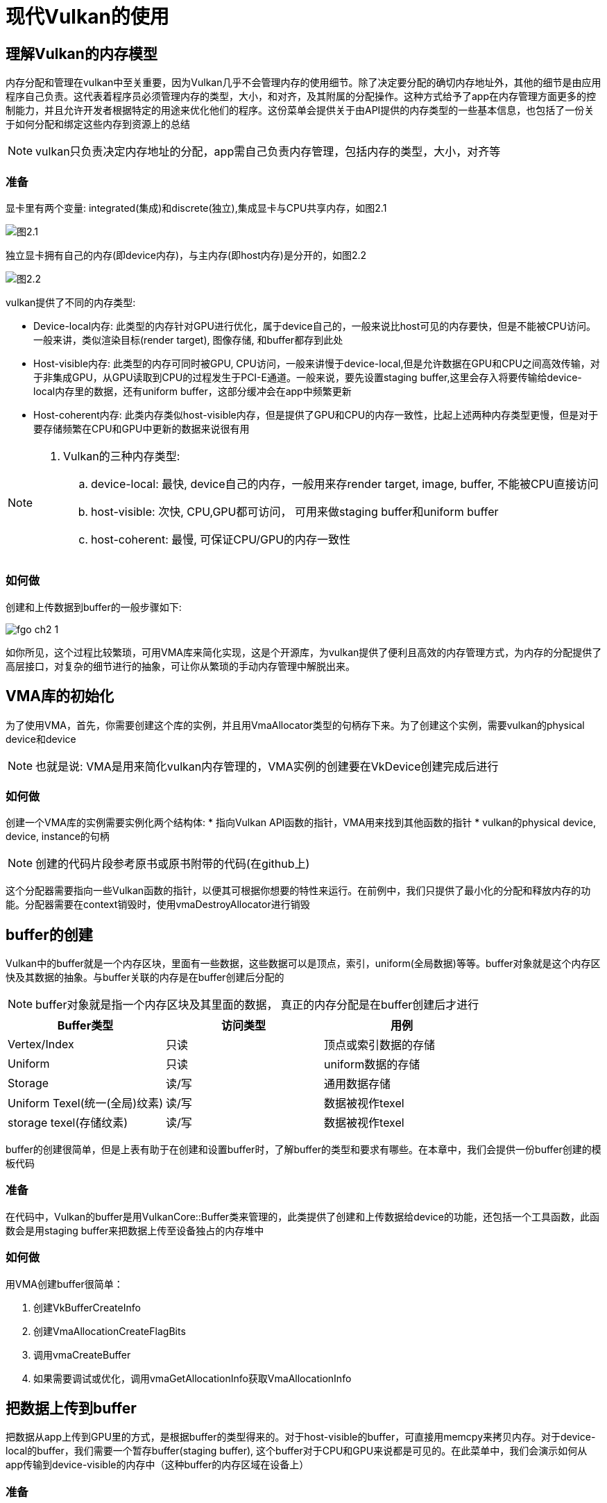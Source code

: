 = 现代Vulkan的使用

== 理解Vulkan的内存模型

内存分配和管理在vulkan中至关重要，因为Vulkan几乎不会管理内存的使用细节。除了决定要分配的确切内存地址外，其他的细节是由应用程序自己负责。这代表着程序员必须管理内存的类型，大小，和对齐，及其附属的分配操作。这种方式给予了app在内存管理方面更多的控制能力，并且允许开发者根据特定的用途来优化他们的程序。这份菜单会提供关于由API提供的内存类型的一些基本信息，也包括了一份关于如何分配和绑定这些内存到资源上的总结

[NOTE]
====
vulkan只负责决定内存地址的分配，app需自己负责内存管理，包括内存的类型，大小，对齐等
====

=== 准备

显卡里有两个变量: integrated(集成)和discrete(独立),集成显卡与CPU共享内存，如图2.1

image::img/fg2_1.png[图2.1]

独立显卡拥有自己的内存(即device内存)，与主内存(即host内存)是分开的，如图2.2

image::img/fg2_2.png[图2.2]

vulkan提供了不同的内存类型:

* Device-local内存: 此类型的内存针对GPU进行优化，属于device自己的，一般来说比host可见的内存要快，但是不能被CPU访问。一般来讲，类似渲染目标(render target), 图像存储, 和buffer都存到此处
* Host-visible内存: 此类型的内存可同时被GPU, CPU访问，一般来讲慢于device-local,但是允许数据在GPU和CPU之间高效传输，对于非集成GPU，从GPU读取到CPU的过程发生于PCI-E通道。一般来说，要先设置staging buffer,这里会存入将要传输给device-local内存里的数据，还有uniform buffer，这部分缓冲会在app中频繁更新
* Host-coherent内存: 此类内存类似host-visible内存，但是提供了GPU和CPU的内存一致性，比起上述两种内存类型更慢，但是对于要存储频繁在CPU和GPU中更新的数据来说很有用

[NOTE]
====
. Vulkan的三种内存类型:
.. device-local: 最快, device自己的内存，一般用来存render target, image, buffer, 不能被CPU直接访问
.. host-visible: 次快, CPU,GPU都可访问， 可用来做staging buffer和uniform buffer
.. host-coherent: 最慢, 可保证CPU/GPU的内存一致性
====

=== 如何做

创建和上传数据到buffer的一般步骤如下:

image::img/fgo_ch2_1.png[]

如你所见，这个过程比较繁琐，可用VMA库来简化实现，这是个开源库，为vulkan提供了便利且高效的内存管理方式，为内存的分配提供了高层接口，对复杂的细节进行的抽象，可让你从繁琐的手动内存管理中解脱出来。

== VMA库的初始化

为了使用VMA，首先，你需要创建这个库的实例，并且用VmaAllocator类型的句柄存下来。为了创建这个实例，需要vulkan的physical device和device

[NOTE]
====
也就是说: VMA是用来简化vulkan内存管理的，VMA实例的创建要在VkDevice创建完成后进行
====

=== 如何做

创建一个VMA库的实例需要实例化两个结构体:
* 指向Vulkan API函数的指针，VMA用来找到其他函数的指针
* vulkan的physical device, device, instance的句柄

[NOTE]
====
创建的代码片段参考原书或原书附带的代码(在github上)
====

这个分配器需要指向一些Vulkan函数的指针，以便其可根据你想要的特性来运行。在前例中，我们只提供了最小化的分配和释放内存的功能。分配器需要在context销毁时，使用vmaDestroyAllocator进行销毁

== buffer的创建

Vulkan中的buffer就是一个内存区块，里面有一些数据，这些数据可以是顶点，索引，uniform(全局数据)等等。buffer对象就是这个内存区快及其数据的抽象。与buffer关联的内存是在buffer创建后分配的

[NOTE]
====
buffer对象就是指一个内存区块及其里面的数据， 真正的内存分配是在buffer创建后才进行
====

[%header, cols=3*]
|===
|Buffer类型
|访问类型 
|用例

|Vertex/Index
|只读
|顶点或索引数据的存储

| Uniform
| 只读
| uniform数据的存储

| Storage
| 读/写
| 通用数据存储

| Uniform Texel(统一(全局)纹素)
| 读/写
| 数据被视作texel

| storage texel(存储纹素)
| 读/写
| 数据被视作texel
|===

buffer的创建很简单，但是上表有助于在创建和设置buffer时，了解buffer的类型和要求有哪些。在本章中，我们会提供一份buffer创建的模板代码

=== 准备

在代码中，Vulkan的buffer是用VulkanCore::Buffer类来管理的，此类提供了创建和上传数据给device的功能，还包括一个工具函数，此函数会是用staging buffer来把数据上传至设备独占的内存堆中

=== 如何做

用VMA创建buffer很简单：

. 创建VkBufferCreateInfo
. 创建VmaAllocationCreateFlagBits
. 调用vmaCreateBuffer
. 如果需要调试或优化，调用vmaGetAllocationInfo获取VmaAllocationInfo

== 把数据上传到buffer

把数据从app上传到GPU里的方式，是根据buffer的类型得来的。对于host-visible的buffer，可直接用memcpy来拷贝内存。对于device-local的buffer，我们需要一个暂存buffer(staging buffer), 这个buffer对于CPU和GPU来说都是可见的。在此菜单中，我们会演示如何从app传输到device-visible的内存中（这种buffer的内存区域在设备上）

=== 准备

如果你看不懂上文，请参考"理解Vulkan的内存模型"这一章节

=== 如何做

数据的上传方式取决于buffer的类型:

. 对于host-visible的内存，使用vmaMapMemory来获取目标内存的指针，然后用memcpy拷贝数据到其上即可。这个操作是同步的，所以已被map了的指针，只要memcpy返回后即可被unmap
当host-visible的buffer创建后立即map其上，除非销毁，否则不再改动这个已map的指针是被推荐的做法，这样做不会导致每次需要更新时，map操作的开销。
. 把数据上传到device-local的内存中，需要两步:
.. 先把数据拷贝到host可见的内存上(staging buffer)
.. 然后从staging buffer拷贝到device-local的内存上，是用vkCmdCopyBuffer,如下图所示，注意，这么做需要有一个command buffer
+
image::img/fg2_4.png[]
+
. 一旦数据移动到了device中的host-visible buffer(staging buffer), 就可用VkCmdCopyBuffer来把数据从staging buffer拷贝到device-local的内存上

[NOTE]
====
. 如果用host-visible的内存做buffer，那么直接调用vmaMapMemory把指针map到这块内存上，然后memcpy，unmap操作可以在销毁时再做，可减少buffer更新时，重复map/unmap的操作
. 对于device-local类型的内存做buffer,先把数据拷贝到staging buffer(host-visible)，再从staging buffer拷贝到device-local的内存
. 使用VMA时，buffer的分配和map/unmap调用改为使用vma开头的api，其他操作类似
====

== 创建一个staging buffer

创建staging buffer与创建一个普通的buffer类似，但是需要flags设定为host-visible,在此菜单中，我们会展示如何创建一个buffer，来作为staging buffer使用。 这种buffer可以被用作从app传输数据到device-local内存的中转

=== 准备

参考creating buffer这一章节

=== 如何做

VkBufferCreateInfo的usage需要包含VK_BUFFER_USAGE_TRANSFER_SRC_BIT, 因为他需要可以作为vkCmdCopyBuffer指令的数据源

staging buffer最好在你的app里进行封装实现。这个封装类可以对buffer的大小根据情况缩容或扩容。可能对于你的app只需要一个staging buffer就足够了。但是在某些系统架构上，内存的要求可能不一，需要注意。

== 如何使用ring buffer来避免数据竞争

当每一帧的buffer需要更新时，我们可能会遇到数据竞争的风险。如下图所示，数据竞争就是一种场景，在一个程序的多个线程并发访问共享的数据的时机，有至少一个线程正在执行写入的操作。这种并发访问，由于操作顺序的不确定，可导致不可预见的行为。比如，一个uniform buffer存储了view, model和视口的矩阵，并且需要在每一帧进行更新。buffer会在第一个指令缓冲记录时被更新并初始化成v1。一旦指令缓冲在GPU上开始处理，buffer包含了正确的数据：

image::img/fg2_5.png[]

在第一个在GPU上的指令缓冲开始执行后，app可能会在GPU访问的途中尝试更新buffer的内容，变成v2

[NOTE]
====
就是说，在CPU再往内存写数据时，GPU可能也正在读，有可能会出现GPU没有读到期望的数据，而是CPU后续写的数据(因为GPU真正执行的过程是异步的)
====

=== 准备

同步机制显然是Vulkan中最难的一个方面。若过量使用诸如semaphore, fence,和barrier，那么你的app会变成串行执行的，并且没有发挥CPU和GPU的并行处理的潜力。

确保你也读过第一章的"理解swapchain中的同步机制-fence和semaphore"，那个章节和本章节只介绍了同步机制表面上的处理方法，但是作为起始点来说很不错

ring-buffer的实现是在EngineCore::RingBuffer中，其中包含了一个由多个可配置的下属buffer组成的整体。这个RingBuffer的下属buffer都是host-visible且可保持状态的buffer，就是说，这些buffer会在创建后保持已map的状态，以便于访问buffer中的数据

=== 如何做

有一些方法可避免这个(数据竞争的)问题，但是最简单的一种，是创建一个ring buffer，这个ring buffer里包含几个buffer(或者还有其他一些资源)，buffer的数量与在in flight中的帧的数量一致。图2.6展示了当两个buffer可用时的场景。一旦第一个command buffer已被提交并且正在GPU中处理时，app可以在闲时把buffer的copy1进行处理，这时候copy1还没被device访问到

image::img/fg2_6.png[]

[NOTE]
====
就是拷贝多份数据(资源)，避免数据竞争
====

即便此方法是一种简单的解决方案，也有一个值得注意的点：如果允许部分更新，就必须在buffer更新时做出处理。考虑图2.图例的ring buffer包含了被部分更新的子区域。这个buffer存储了view, model, viewport的矩阵，在初始化时，三个子区域都被初始化成三个独立的矩阵，在Frame 0，这时buffer 0是启用状态，model矩阵被更新，包含了一个平移(10,10,0)的变换，在下一帧,即Frame 1, Buffer 1变成启用状态，然后viewport矩阵被更新, 由于Buffer 1已被初始化为3个独立的矩阵，只更新viewport矩阵会让buffer0和1不同步(也包括Buffer 3), 为了保证这样的部分数据更新有效，我们需要把最后一个在用的buffer，即Buffer 0 拷贝到buffer 1, 然后再更新viewport矩阵

image::img/fg2_7.png[]

[NOTE]
====
拷贝多份资源也带来了资源的同步问题，故需要在切换资源副本时，先做同步，把上一次的最新数据拷贝到当前要用的资源副本上，还要用不同的指令缓冲录制和提交指令
====

== 设置管线屏障(pipeline barrier)

在Vulkan中，当指令缓冲被处理时，指令的顺序有可能会根据某些约束被重排，这被称为指令缓冲重排，这种操作通过允许驱动优化指令的执行顺序来优化性能。

好消息是，Vulkan提供了一种叫pipeline barrier的机制来保证每条指令能按正确的顺序执行。这种机制是在指令之间显式设定依赖来使用的，可防止这些指令被重排，并且设定哪些阶段可以同时进行。这个菜单会解释什么是管线屏障，及其属性的含义。同时也会为你展示如何创建和安装管线屏障

=== 准备工作

考虑以下两个绘制指令的调用序列。第一个draw会写入一个颜色附件，这时第二个draw会在fragment shader里，从这个附件里进行采样:

[source, c++]
----
vkCmdDraw(...); // 写入到color attachment 0
vkCmdDraw(...); // 从color attachment 0 读取
----

图2.8可视化了这个过程，展示了这两个指令如何被device所处理。在图中，指令从上至下进行处理，管线执行则是从左往右。时钟周期是一个松散的项，因为这个处理过程可能要多个时钟周期，只是用来表示一般来讲的执行过程的先后顺序

在此例中，第二个vkCmdDraw会在C2开始执行，即在第一个draw的调用之后进行。这个偏移的时间量还不够长，因为第二个绘制指令的调用需要从frament shader的color attachment中读取数据，此时第一个draw指令还没到color attach output的阶段，如果没有同步机制，这种配置就会导致数据竞争:

image::img/fg2_8.png[]

管线屏障是一种特性，其会被录入到指令缓冲中，用来设定在哪个管线阶段需要执行完屏障前的所有指令，然后才能使指令缓冲继续处理。在屏障前的录入的指令叫做首次同步域或者首次域，在屏障后录入的指令叫做第二次同步域或二次域

屏障也可更加精细化的控制同步过程，只需设定在哪个(管线)阶段的指令必须等待屏障前的指令执行完即可。原因是在二次域的指令不需要等待首次域的指令全部结束才能执行，而是可以根据屏障设定的条件下，尽早执行。

在图2.8的例子中，在首个域中，需要把attachment写入,才能让第二次draw的调用可以访问这个attachment。第二次draw的调用，不需要等第一次draw执行完color attach output阶段才执行，而是可以立即执行，直到fragment阶段的color attach output完成，就可继续

image::img/fg2_9.png[]

有三种类型的屏障:

. **Memory barriers**: 全局屏障，可被应用于在首个和二次域的所有指令
. **Buffer memory barriers**: 只在buffer上的一部分进行访问的指令上生效，可以指定在buffer的哪部分上生效
. **Image memory barriers**: 这种类型的屏障只在访问某个image的subresource时生效。可以根据mip level，image的区域，或layer数组来添加屏障。这是一个特别重要的屏障类型，因为此屏障也可用作把一个image转换成另一种image的布局时使用。比如，当从某个mip level生成mipmap和按位传输(blitting)时, 每个level需要是正确的布局。之前的level需要是VK_IMAGE_LAYOUT_TRANSFER_SRC_OPTIMAL的布局, 而之后的mip level因为要写入，需要是VK_IMAGE_LAYOUT_TRANSFER_DST_OPTIMAL的布局

[NOTE]
====
* 屏障可以控制指令的执行顺序，屏障是录入到指令缓冲中的，代表品璋前的指令需要全部完成，才能执行屏障后的指令
* 屏障还可以设定是在哪个管线的阶段生效，这样可以最大化并行过程，用得好有助于提高性能
* 三种屏障类型区别就在于生效的范围，第一种所有类型，第二种只在buffer的一部分生效，第三种只在image的subresource生效
====

=== 如何做

管线屏障用vkCmdPipelineBarrier指令来录入，可同时提供多种类型的多个屏障。下面的代码片段展示了如何创建一个屏障，用来根据图2.9，在两个draw指令之间添加依赖关系

管线屏障有点晦涩但绝对是Vulkan的基础。确保你理解了它们，并且知道如何操作，然后再阅读后续菜单

== 创建images(texture)

image是用来存储一维，二维或三维数据的，然而大部分是用来存储二维数据。与buffer不同的是，image在内存布局上是做了局部化优化的。这是由于大多GPU具有固定功能的纹理单元或采样器，这些东西从image的纹素数据中读取数据，并且在其上应用过滤器及其他操作，来产出最终的颜色值。image可以有不同的格式，比如RGB, RGBA, BGRA等等

在Vulkan中，image对象只是元数据(metadata)。其数据是分开存储的，创建过程与buffer类似

image::img/fg2_10.png[]

Vulkan中的image不能被直接访问，只能依赖于image view来访问。image view是一种访问image的一部分数据的方式，其通过设定subresource的范围来实现，也包括aspect(哪一方面的image)(比如color或depth),和mip level,还有array layer的范围

另一个关于image的十分重要的方面就是它们的布局(layout)。其被用于在vulkan中设定某个image资源的用途，比如作为传输操作的源(source)或是目的(destination), 或者用于在渲染中的color或depth附件， 或者作为着色器读写的一种资源。正确的image布局是重要的，因为其保证了GPU能够根据用途来高效访问并操作image的数据。使用错误的image布局会导致性能问题或者渲染的瑕疵，并且也可导致未定义的行为。因此，在Vulkan的app中，正确设定每个image的布局是十分必要的。一般的image布局是未定义的(VK_IMAGE_LAYOUT_UNDEFINED), 颜色附件是(VK_IMAGE_LAYOUT_COLOR_ATTACHMENT_OPTIMAL), 深度/模板附件是(VK_IMAGE_LAYOUT_DEPTH_STENCIL_ATTACHMENT_OPTIMAL), 着色器读是(VK_IMAGE_LAYOUT_SHADER_READ_ONLY_OPTIMAL)。 image的布局转换是在vkCmdPipelineBarrier指令中的一部分

在此菜单中，你会学到如何在某个device上创建image

=== 准备

在VulkanCore::Texture类中，我们封装了关于image和image view复杂的管理过程，提供了对于Vulkan处理纹理的深度的解决方案。从便利高效地上传数据，到image布局和生成mipmap的处理，Texture类使我们可以无缝的集成到Vulkan的例子中

=== 如何做

创建一个image需要一些基础信息，比如type(1D,2D,3D), size, format(RGBA, BGRA等), mip level的数量, layer的数量等(cubemap的面)

[NOTE]
====
* image可用来存储1，2，3维数据，内存是做了局部性优化的，一般用来存储2D纹理信息
* image对象本身只有元数据，实际的数据是分开存储的, 不能直接访问，必须通过image view
* image的布局必须设定正确
====

== 创建一个image view

image view提供了一种根据size, location, format而无关于布局的来解读image的方式。image view需要被显式转换使用image屏障来传输，在此菜单中，你会学到如何在vulkan中创建一个image view

=== 准备

image view通过VulkanCore::Texture类来存储并管理

=== 如何做

创建一个image view很简单，你要做的所有事就是拿到image的句柄，和要代表的image的区域

没有image view，纹理就不能被着色器使用，甚至在image当作颜色附件时，也需要image view

== 创建一个采样器

Vulkan中的采样器不止是一个简单的对象，还是一个介于着色器执行和image数据之间的重要桥梁。除了插值以外，还可以管理过滤操作，寻址模式，和mipmap操作。过滤器代表了在纹素之间的插值法，寻址模式控制坐标系如何与image的尺寸范围做映射。各向异性过滤大幅增强了采样的逼真程度。mipmap，是往下采样后的image的三角级别，也是采样器的另一个方面。简要来说，创建一个采样器涉及到如何把这些image数据的属性和复杂的着色器数据无缝且和谐的组织起来。在此菜单中，你会学到如何创建一个采样器对象

=== 准备

采样器是通过VulkanCore::Sampler类来实现的

=== 如何做

采样器的属性定义了在管线中的一个image的数据如何被解读，一般来说是用在着色器里的数据。处理过程十分简单，初始化一个VkSamplerCreateInfo结构体，然后调用vkCreateSampler即可

采样器是Vulkan中其中一个最简单的对象，也是最容易理解的，因为其描述了计算机图形学中最通用的一些概念

== 为着色器提供数据

从你的app中提供数据，让着色器使用，是Vulkan里最麻烦的事情之一，需要多个步骤，并且顺序和参数要正确。在这个菜单中，会包含几个小菜单，你会学到如何为着色器提供数据，比如纹理，缓冲，和采样器

=== 准备

被着色器消费的资源是用layout关键词来设定的，其带着set和binding的限定词

[source,glsl]
----
layout(set = 0, binding=0) uniform Transforms
{
    mat4 model;
    mat4 view;
    mat4 projection;
} MVP;
----

每个资源都通过binding来代表， set就是一组binding的标识，一个binding不一定只代表一种资源，也可以代表同类型的一组资源

=== 如何做

把资源提供并输入给着色器分为以下多个步骤:

. 使用descriptor set layout设定set和binding，这个步骤不涉及真实的资源，只是设定在set中binding的类型的数目
. 构造一个pipeline layout, 这个对象描述了在管线中用到哪些set
. 创建一个 descriptor pool, 可以提供descriptor set的实例。descriptor pool包含了根据binding类型分组的binding的数量的清单(纹理，采样器， shader storage buffer(SSBO), uniform buffer)
. 使用vkAllocateDescriptorSets从pool里分配descriptor set
. 使用vkUpdateDescriptorSets来把资源进行绑定，这个步骤中，我们会把真实的资源(buffer, texture等)绑定起来
. 在渲染期间，使用vkCmdBindDescriptorSet,把descriptor set及其绑定的资源，绑定到管线上。此步骤使之前绑定好的set和binding可使当前管线中的着色器中可用

下文的菜单会为你展示每一步骤如何做

== 用descriptor set layout设定descriptor

考虑下方的GLSL代码，此代码设定了一些资源:

[source,glsl]
----
struct Vertex {
    vec3 pos;
    vec2 uv;
    vec3 normal;
};
layout(set = 0, binding=0) uniform Transforms
{
    mat4 model;
    mat4 view;
    mat4 projection;
} MVP;
layout(set = 1, binding = 0) uniform texture2D textures[];
layout(set = 1, binding = 1) uniform sampler samplers[];

layout(set = 2, binding = 0) readonly buffer VertexBuffer
{
    Vertex vertices[];
} vertexBuffer;
----

这个代码要求三个set(0,1,2), 所以我们需要创建三个descriptor set layout,在此菜单中，你会学到如何为之前的代码创建descriptor set layout

=== 准备

descriptor set及其bingding是被VulkanCore::Pipeline类所管理。Vulkan中的descriptor set扮演了一个持有各种资源，比如buffer, texture, sampler的容器，这些资源是给着色器使用的。 binding代表了把这些descriptor set与特定的着色器阶段关联的过程，可在渲染时，让着色器和资源之间进行无缝使用。这些descriptor set可视作某种网关，让资源无缝绑定到着色器的阶段上，让数据和着色器执行之间协调的组合到一起。为了更好的协同，这个类简化了descriptor set的创建和管理操作，通过函数去在Vulkan的渲染管线中完成资源的绑定操作

[NOTE]
====
descriptor set代表了一组可被shader使用的同类型的资源的描述，可把资源绑定到特定着色器上
====

== 如何做

descriptor set layout是通过vkDescriptorSetLayout来设定binding(序号，类型)的。每个binding是用vkDescriptorSetLayoutBinding来描述。之前的着色器代码对云国的Vulkan的descriptor set layout的关系如下图2.11


